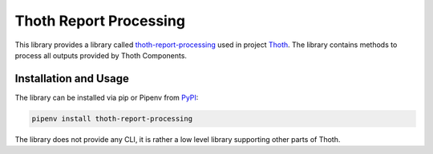 Thoth Report Processing
-----------------------

This library provides a library called `thoth-report-processing
<https://pypi.org/project/thoth-report-processing>`__ used in project `Thoth
<https://thoth-station.ninja>`__.
The library contains methods to process all outputs provided by Thoth Components.

Installation and Usage
======================

The library can be installed via pip or Pipenv from `PyPI
<https://pypi.org/project/thoth-report-processing>`__:

.. code-block:: console

   pipenv install thoth-report-processing

The library does not provide any CLI, it is rather a low level library
supporting other parts of Thoth.
